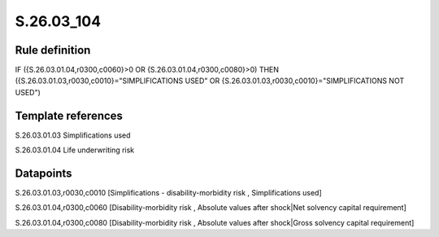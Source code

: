 ===========
S.26.03_104
===========

Rule definition
---------------

IF ({S.26.03.01.04,r0300,c0060}>0 OR {S.26.03.01.04,r0300,c0080}>0) THEN ({S.26.03.01.03,r0030,c0010}="SIMPLIFICATIONS USED" OR {S.26.03.01.03,r0030,c0010}="SIMPLIFICATIONS NOT USED")


Template references
-------------------

S.26.03.01.03 Simplifications used

S.26.03.01.04 Life underwriting risk


Datapoints
----------

S.26.03.01.03,r0030,c0010 [Simplifications - disability-morbidity risk , Simplifications used]

S.26.03.01.04,r0300,c0060 [Disability-morbidity risk , Absolute values after shock|Net solvency capital requirement]

S.26.03.01.04,r0300,c0080 [Disability-morbidity risk , Absolute values after shock|Gross solvency capital requirement]




